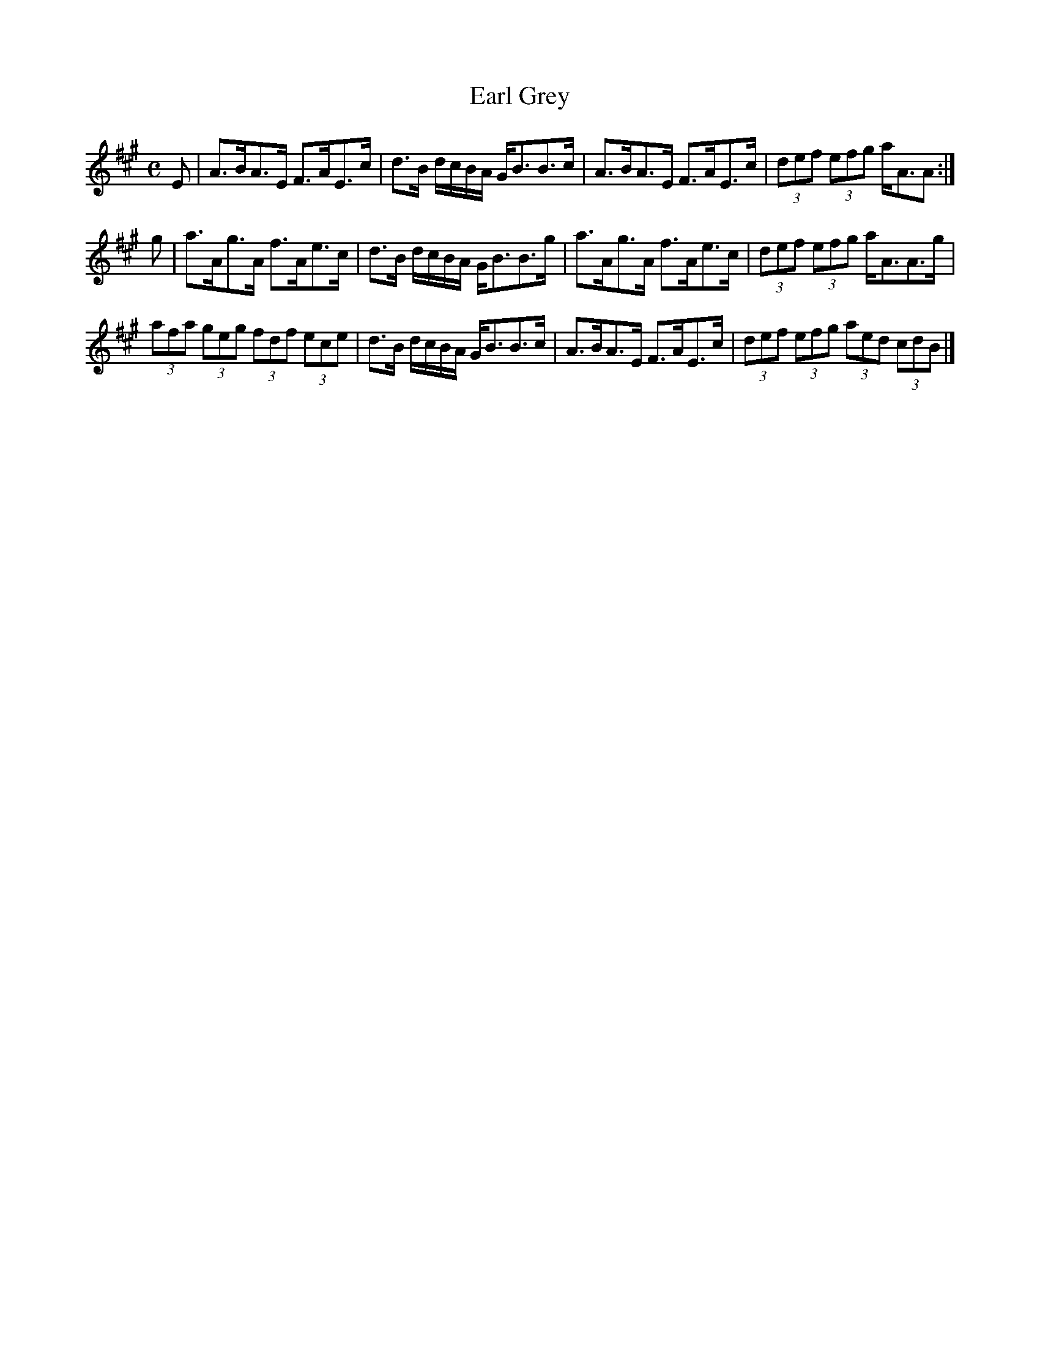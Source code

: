 X:221
T:Earl Grey
R:strathspey
B:The Athole Collection, 1884
M:C
L:1/8
K:A
E |\
A>BA>E F>AE>c | d>B d/c/B/A/ G<BB>c |\
A>BA>E F>AE>c | (3def (3efg a<AA :|
g |\
a>Ag>A f>Ae>c | d>B d/c/B/A/ G<BB>g |\
a>Ag>A f>Ae>c | (3def (3efg a<AA>g |
(3afa (3geg (3fdf (3ece | d>B d/c/B/A/ G<BB>c |\
A>BA>E F>AE>c | (3def (3efg (3aed (3cdB |]
